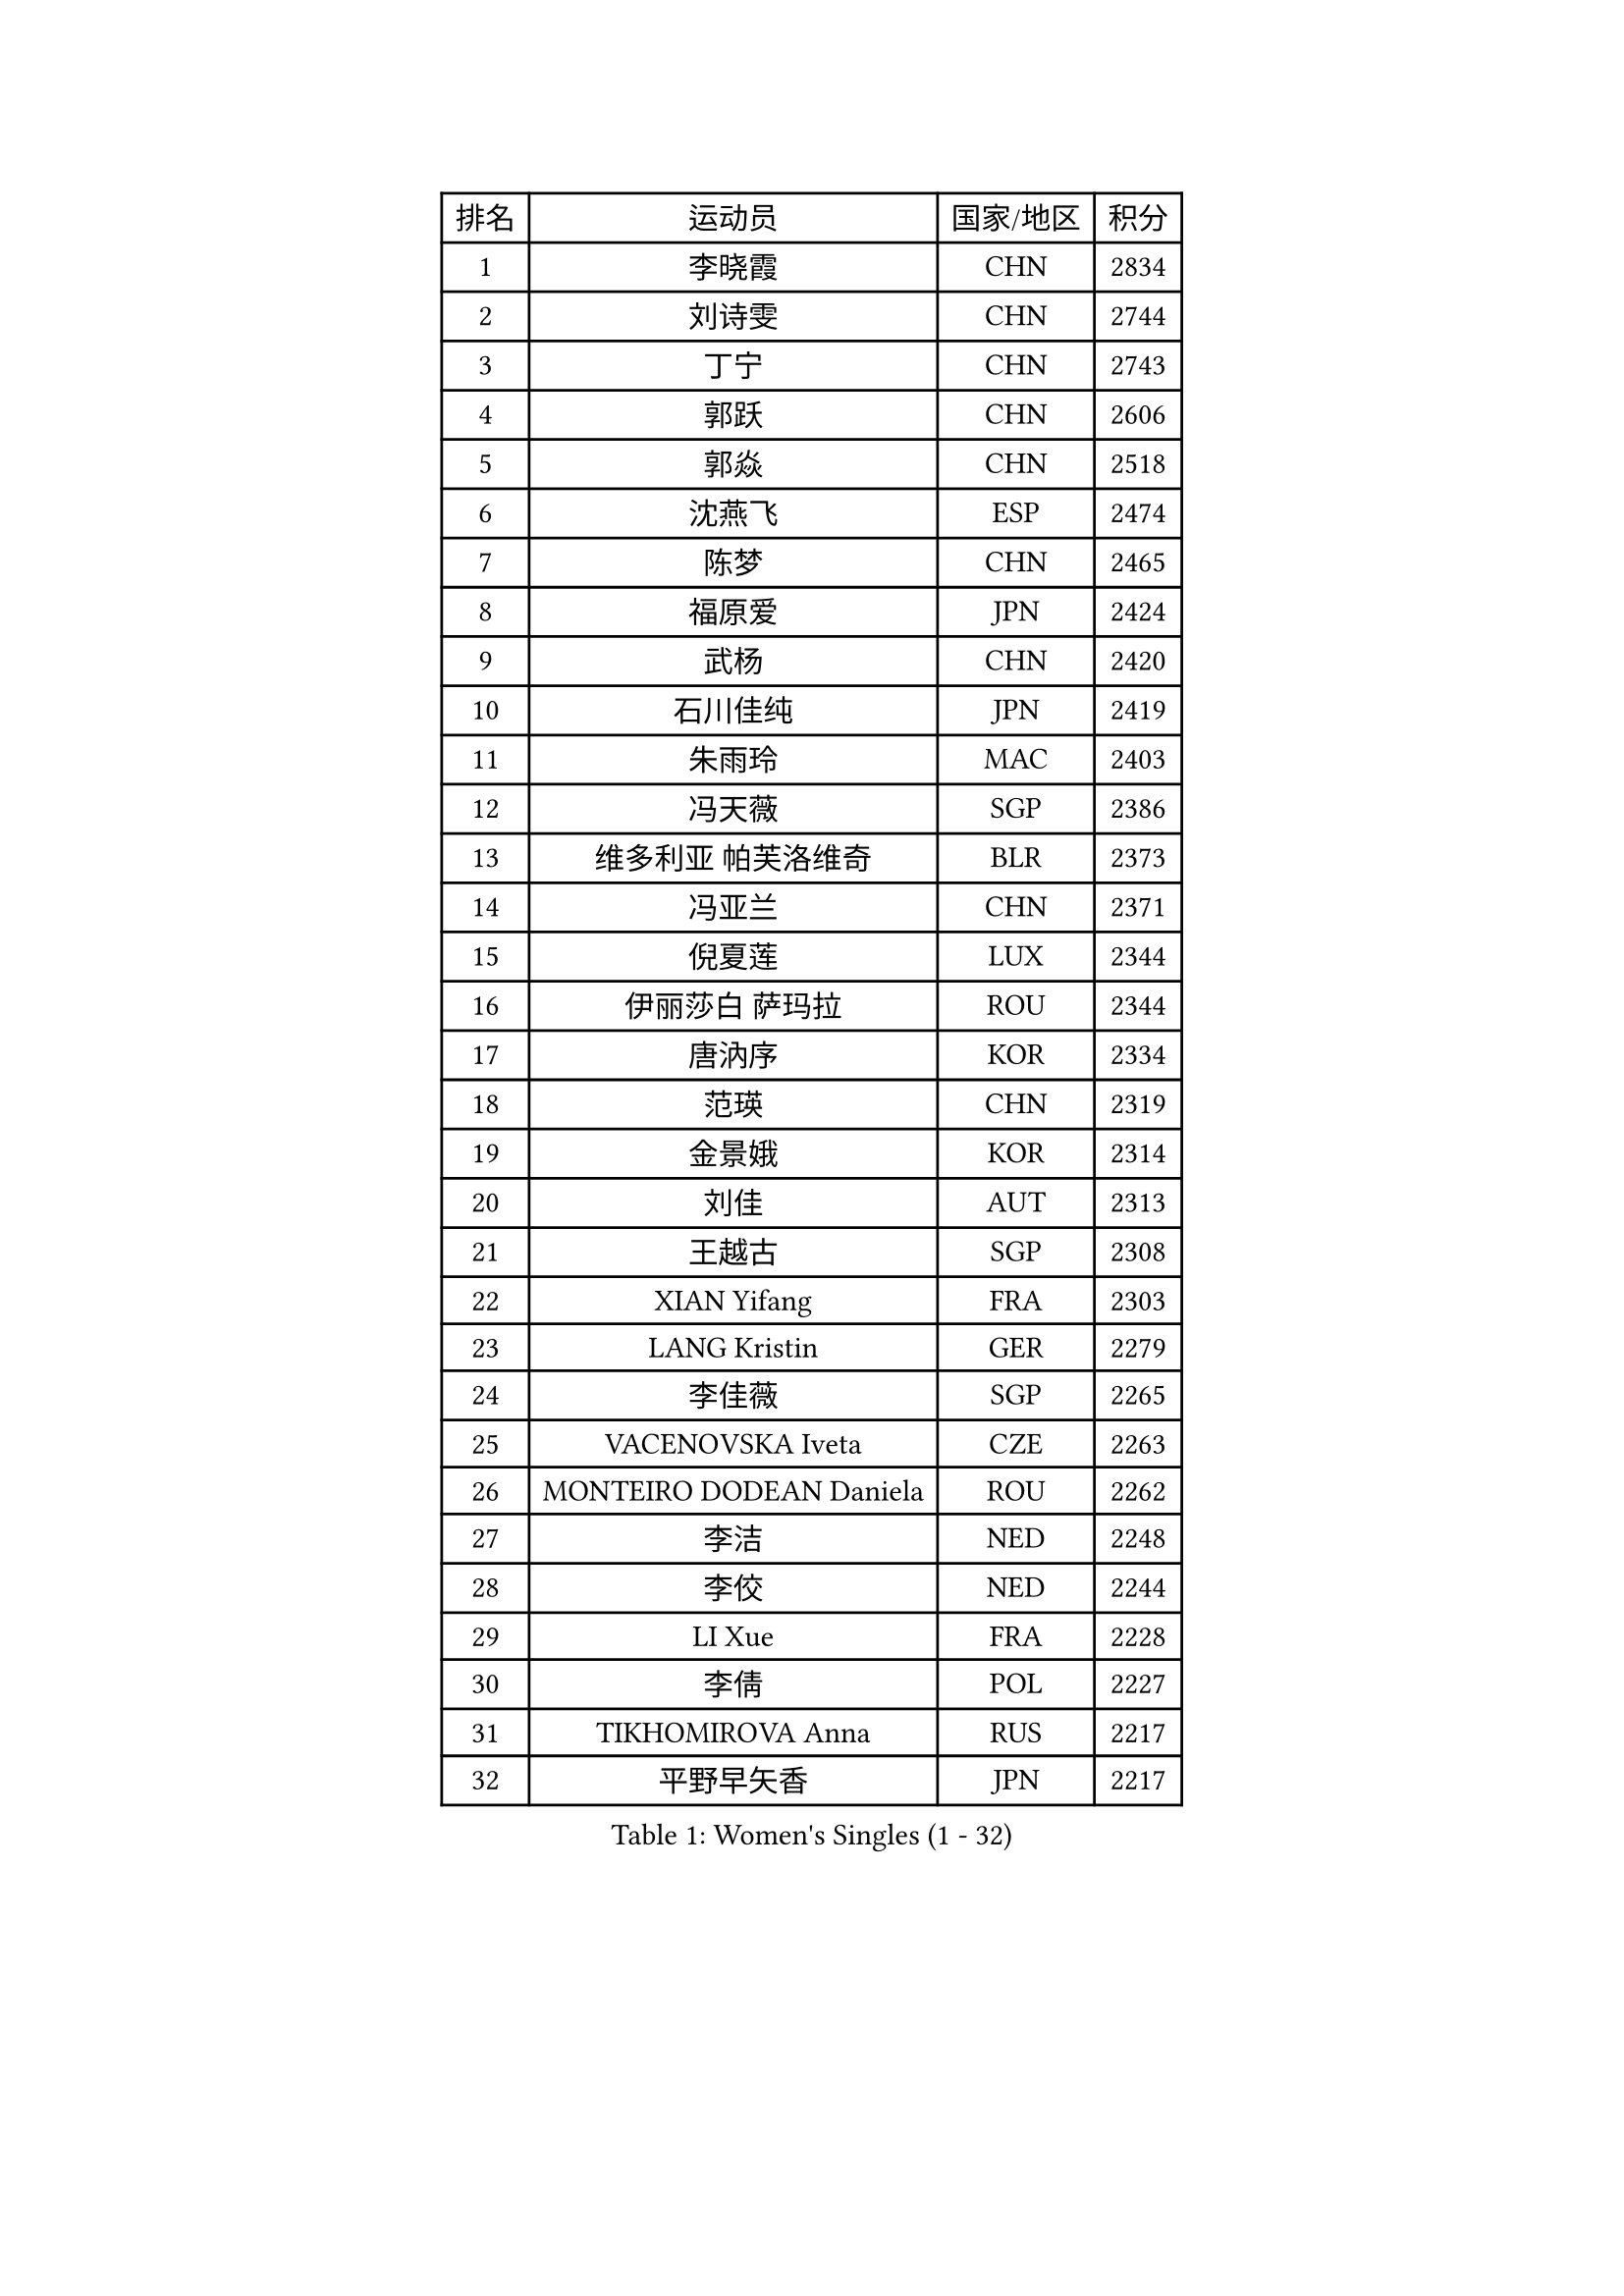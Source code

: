 
#set text(font: ("Courier New", "NSimSun"))
#figure(
  caption: "Women's Singles (1 - 32)",
    table(
      columns: 4,
      [排名], [运动员], [国家/地区], [积分],
      [1], [李晓霞], [CHN], [2834],
      [2], [刘诗雯], [CHN], [2744],
      [3], [丁宁], [CHN], [2743],
      [4], [郭跃], [CHN], [2606],
      [5], [郭焱], [CHN], [2518],
      [6], [沈燕飞], [ESP], [2474],
      [7], [陈梦], [CHN], [2465],
      [8], [福原爱], [JPN], [2424],
      [9], [武杨], [CHN], [2420],
      [10], [石川佳纯], [JPN], [2419],
      [11], [朱雨玲], [MAC], [2403],
      [12], [冯天薇], [SGP], [2386],
      [13], [维多利亚 帕芙洛维奇], [BLR], [2373],
      [14], [冯亚兰], [CHN], [2371],
      [15], [倪夏莲], [LUX], [2344],
      [16], [伊丽莎白 萨玛拉], [ROU], [2344],
      [17], [唐汭序], [KOR], [2334],
      [18], [范瑛], [CHN], [2319],
      [19], [金景娥], [KOR], [2314],
      [20], [刘佳], [AUT], [2313],
      [21], [王越古], [SGP], [2308],
      [22], [XIAN Yifang], [FRA], [2303],
      [23], [LANG Kristin], [GER], [2279],
      [24], [李佳薇], [SGP], [2265],
      [25], [VACENOVSKA Iveta], [CZE], [2263],
      [26], [MONTEIRO DODEAN Daniela], [ROU], [2262],
      [27], [李洁], [NED], [2248],
      [28], [李佼], [NED], [2244],
      [29], [LI Xue], [FRA], [2228],
      [30], [李倩], [POL], [2227],
      [31], [TIKHOMIROVA Anna], [RUS], [2217],
      [32], [平野早矢香], [JPN], [2217],
    )
  )#pagebreak()

#set text(font: ("Courier New", "NSimSun"))
#figure(
  caption: "Women's Singles (33 - 64)",
    table(
      columns: 4,
      [排名], [运动员], [国家/地区], [积分],
      [33], [文佳], [CHN], [2216],
      [34], [吴佳多], [GER], [2216],
      [35], [ZHAO Yan], [CHN], [2213],
      [36], [PESOTSKA Margaryta], [UKR], [2212],
      [37], [BALAZOVA Barbora], [SVK], [2212],
      [38], [LI Chunli], [NZL], [2209],
      [39], [李皓晴], [HKG], [2207],
      [40], [RAMIREZ Sara], [ESP], [2203],
      [41], [NG Wing Nam], [HKG], [2202],
      [42], [若宫三纱子], [JPN], [2201],
      [43], [伯纳黛特 斯佐科斯], [ROU], [2197],
      [44], [梁夏银], [KOR], [2197],
      [45], [于梦雨], [SGP], [2191],
      [46], [姜华珺], [HKG], [2190],
      [47], [顾玉婷], [CHN], [2188],
      [48], [MAEDA Miyu], [JPN], [2186],
      [49], [杜凯琹], [HKG], [2184],
      [50], [李晓丹], [CHN], [2180],
      [51], [张安], [USA], [2177],
      [52], [伊莲 埃万坎], [GER], [2177],
      [53], [PERGEL Szandra], [HUN], [2177],
      [54], [EKHOLM Matilda], [SWE], [2176],
      [55], [PARK Youngsook], [KOR], [2176],
      [56], [乔治娜 波塔], [HUN], [2172],
      [57], [常晨晨], [CHN], [2171],
      [58], [KUDUSOVA Saida], [KGZ], [2168],
      [59], [帖雅娜], [HKG], [2168],
      [60], [BLIZNET Olga], [MDA], [2165],
      [61], [LOVAS Petra], [HUN], [2159],
      [62], [GU Ruochen], [CHN], [2159],
      [63], [李明顺], [PRK], [2157],
      [64], [朴美英], [KOR], [2156],
    )
  )#pagebreak()

#set text(font: ("Courier New", "NSimSun"))
#figure(
  caption: "Women's Singles (65 - 96)",
    table(
      columns: 4,
      [排名], [运动员], [国家/地区], [积分],
      [65], [LIN Ye], [SGP], [2155],
      [66], [佩特丽莎 索尔佳], [GER], [2155],
      [67], [玛利亚 肖], [ESP], [2147],
      [68], [单晓娜], [GER], [2144],
      [69], [TANIOKA Ayuka], [JPN], [2143],
      [70], [LAY Jian Fang], [AUS], [2142],
      [71], [徐孝元], [KOR], [2142],
      [72], [田志希], [KOR], [2141],
      [73], [文炫晶], [KOR], [2138],
      [74], [刘高阳], [CHN], [2136],
      [75], [SKOV Mie], [DEN], [2136],
      [76], [LIN Chia-Hui], [TPE], [2135],
      [77], [MOLNAR Cornelia], [CRO], [2135],
      [78], [ABBAT Alice], [FRA], [2132],
      [79], [HAPONOVA Hanna], [UKR], [2132],
      [80], [TAN Wenling], [ITA], [2131],
      [81], [ARLOUSKAYA Alina], [BLR], [2131],
      [82], [郑怡静], [TPE], [2131],
      [83], [STRBIKOVA Renata], [CZE], [2126],
      [84], [RI Mi Gyong], [PRK], [2123],
      [85], [石贺净], [KOR], [2123],
      [86], [BILENKO Tetyana], [UKR], [2117],
      [87], [克里斯蒂娜 托特], [HUN], [2116],
      [88], [蒂娜 梅谢芙], [EGY], [2116],
      [89], [PARTYKA Natalia], [POL], [2115],
      [90], [KIM Jong], [PRK], [2111],
      [91], [STEFANOVA Nikoleta], [ITA], [2111],
      [92], [CHOI Jeongmin], [KOR], [2107],
      [93], [LOVERIDGE Alice], [GGY], [2107],
      [94], [HUANG Yi-Hua], [TPE], [2105],
      [95], [CHOI Moonyoung], [KOR], [2104],
      [96], [陈思羽], [TPE], [2103],
    )
  )#pagebreak()

#set text(font: ("Courier New", "NSimSun"))
#figure(
  caption: "Women's Singles (97 - 128)",
    table(
      columns: 4,
      [排名], [运动员], [国家/地区], [积分],
      [97], [BARAVOK Katsiaryna], [BLR], [2101],
      [98], [加藤美优], [JPN], [2101],
      [99], [KOMWONG Nanthana], [THA], [2099],
      [100], [PILIPENKO Yelena], [KAZ], [2098],
      [101], [STEFANSKA Kinga], [POL], [2096],
      [102], [森田美咲], [JPN], [2094],
      [103], [伊藤美诚], [JPN], [2086],
      [104], [PFEFER Laura], [FRA], [2083],
      [105], [萨比亚 温特], [GER], [2081],
      [106], [MIKHAILOVA Polina], [RUS], [2081],
      [107], [福冈春菜], [JPN], [2080],
      [108], [HUANG Hsin], [TPE], [2080],
      [109], [SOLJA Amelie], [AUT], [2079],
      [110], [RAKOVAC Lea], [CRO], [2079],
      [111], [YOON Sunae], [KOR], [2079],
      [112], [ERDELJI Anamaria], [SRB], [2079],
      [113], [KUMARESAN Shamini], [IND], [2078],
      [114], [HWANG Jina], [KOR], [2078],
      [115], [CHUNG Rheann], [TTO], [2074],
      [116], [TIAN Yuan], [CRO], [2073],
      [117], [李恩姬], [KOR], [2072],
      [118], [MATSUDAIRA Shiho], [JPN], [2069],
      [119], [何卓佳], [CHN], [2068],
      [120], [LEMMER Alena], [GER], [2064],
      [121], [GRUNDISCH Carole], [FRA], [2062],
      [122], [MADARASZ Dora], [HUN], [2062],
      [123], [ZHENG Jiaqi], [USA], [2061],
      [124], [BARTHEL Zhenqi], [GER], [2060],
      [125], [布里特 伊尔兰德], [NED], [2058],
      [126], [SOO Wai Yam Minnie], [HKG], [2057],
      [127], [孙蓓蓓], [SGP], [2056],
      [128], [KREKINA Svetlana], [RUS], [2053],
    )
  )